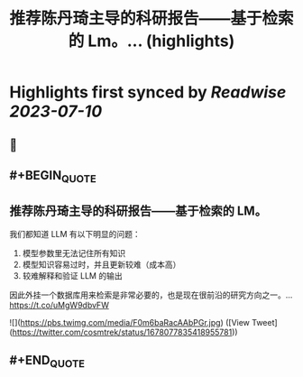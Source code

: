 :PROPERTIES:
:title: 推荐陈丹琦主导的科研报告——基于检索的 Lm。... (highlights)
:END:

:PROPERTIES:
:author: [[cosmtrek on Twitter]]
:full-title: "推荐陈丹琦主导的科研报告——基于检索的 Lm。..."
:category: [[tweets]]
:url: https://twitter.com/cosmtrek/status/1678077835418955781
:END:

* Highlights first synced by [[Readwise]] [[2023-07-10]]
** 📌
** #+BEGIN_QUOTE
** 推荐陈丹琦主导的科研报告——基于检索的 LM。

我们都知道 LLM 有以下明显的问题：
1. 模型参数里无法记住所有知识
2. 模型知识容易过时，并且更新较难（成本高）
3. 较难解释和验证 LLM 的输出

因此外挂一个数据库用来检索是非常必要的，也是现在很前沿的研究方向之一。… https://t.co/uMgW9dbvFW 

![](https://pbs.twimg.com/media/F0m6baRacAAbPGr.jpg) ([View Tweet](https://twitter.com/cosmtrek/status/1678077835418955781))
** #+END_QUOTE